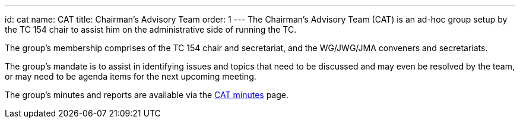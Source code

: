 ---
id: cat
name: CAT
title: Chairman's Advisory Team
order: 1
---
The Chairman's Advisory Team (CAT) is an ad-hoc group setup by the TC 154 chair to assist him on the administrative side of running the TC.

The group's membership comprises of the TC 154 chair and secretariat, and the WG/JWG/JMA conveners and secretariats.

The group's mandate is to assist in identifying issues and topics that need to be discussed and may even be resolved by the team, or may need to be agenda items for the next upcoming meeting.

The group's minutes and reports are available via the link:/minutes[CAT minutes] page.

